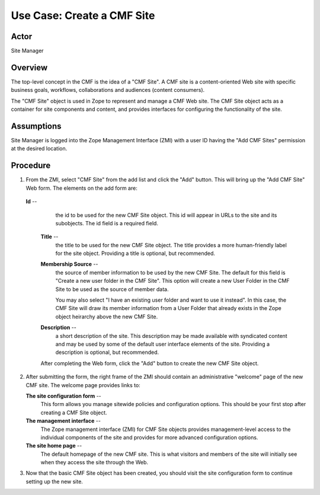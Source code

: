 Use Case: Create a CMF Site
===========================

Actor
-----

Site Manager

Overview
--------

The top-level concept in the CMF is the idea of a "CMF Site". A CMF site is a
content-oriented Web site with specific business goals, workflows,
collaborations and audiences (content consumers).

The "CMF Site" object is used in Zope to represent and manage a CMF Web site.
The CMF Site object acts as a container for site components and content, and
provides interfaces for configuring the functionality of the site.

Assumptions
-----------

Site Manager is logged into the Zope Management Interface (ZMI) with a user
ID having the "Add CMF Sites" permission at the desired location.

Procedure
---------

1. From the ZMI, select "CMF Site" from the add list and click
   the "Add" button. This will bring up the "Add CMF Site" Web
   form. The elements on the add form are:

  **Id** --
     the id to be used for the new CMF Site object. This id will appear in
     URLs to the site and its subobjects. The id field is a required field.

   **Title** --
     the title to be used for the new CMF Site object. The title provides a
     more human-friendly label for the site object. Providing a title is
     optional, but recommended.

   **Membership Source** --
     the source of member information to be used by the new CMF Site. The
     default for this field is "Create a new user folder in the CMF Site".
     This option will create a new User Folder in the CMF Site to be used as
     the source of member data.

     You may also select "I have an existing user folder and want to use it
     instead". In this case, the CMF Site will draw its member information
     from a User Folder that already exists in the Zope object heirarchy
     above the new CMF Site.

   **Description** --
     a short description of the site. This description may be made available
     with syndicated content and may be used by some of the default user
     interface elements of the site. Providing a description is optional, but
     recommended.

   After completing the Web form, click the "Add" button to create the new
   CMF Site object.

2. After submitting the form, the right frame of the ZMI should contain an
   administrative "welcome" page of the new CMF site. The welcome page provides
   links to:

   **The site configuration form** --
     This form allows you manage sitewide policies and configuration options.
     This should be your first stop after creating a CMF Site object.

   **The management interface** --
     The Zope management interface (ZMI) for CMF Site objects provides
     management-level access to the individual components of the site and
     provides for more advanced configuration options.

   **The site home page** --
     The default homepage of the new CMF site. This is what visitors and
     members of the site will initially see when they access the site through
     the Web.

3. Now that the basic CMF Site object has been created, you should visit the
   site configuration form to continue setting up the new site.
